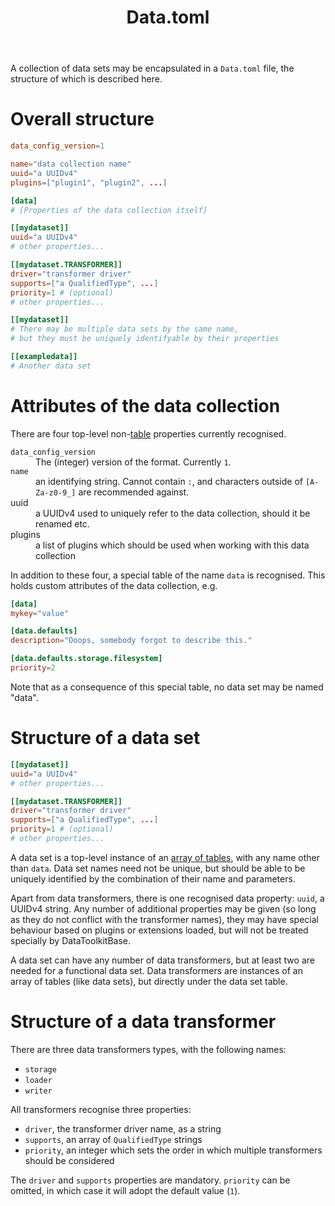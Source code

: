 #+title: Data.toml

A collection of data sets may be encapsulated in a =Data.toml= file, the structure
of which is described here.

* Overall structure

#+begin_src toml
data_config_version=1

name="data collection name"
uuid="a UUIDv4"
plugins=["plugin1", "plugin2", ...]

[data]
# [Properties of the data collection itself]

[[mydataset]]
uuid="a UUIDv4"
# other properties...

[[mydataset.TRANSFORMER]]
driver="transformer driver"
supports=["a QualifiedType", ...]
priority=1 # (optional)
# other properties...

[[mydataset]]
# There may be multiple data sets by the same name,
# but they must be uniquely identifyable by their properties

[[exampledata]]
# Another data set
#+end_src

* Attributes of the data collection

There are four top-level non-[[https://toml.io/en/v1.0.0#table][table]] properties currently recognised.

+ =data_config_version= :: The (integer) version of the format. Currently =1=.
+ =name= :: an identifying string. Cannot contain =:=, and characters outside of
  =[A-Za-z0-9_]= are recommended against.
+ uuid :: a UUIDv4 used to uniquely refer to the data collection, should it be
  renamed etc.
+ plugins :: a list of plugins which should be used when working with this data collection

In addition to these four, a special table of the name =data= is recognised. This
holds custom attributes of the data collection, e.g.

#+begin_src toml
[data]
mykey="value"

[data.defaults]
description="Ooops, somebody forgot to describe this."

[data.defaults.storage.filesystem]
priority=2
#+end_src

Note that as a consequence of this special table, no data set may be named "data".

* Structure of a data set

#+begin_src toml
[[mydataset]]
uuid="a UUIDv4"
# other properties...

[[mydataset.TRANSFORMER]]
driver="transformer driver"
supports=["a QualifiedType", ...]
priority=1 # (optional)
# other properties...
#+end_src

A data set is a top-level instance of an [[https://toml.io/en/v1.0.0#array-of-tables][array of tables]], with any name other
than =data=. Data set names need not be unique, but should be able to be uniquely
identified by the combination of their name and parameters.

Apart from data transformers, there is one recognised data property: =uuid=, a
UUIDv4 string. Any number of additional properties may be given (so long as they
do not conflict with the transformer names), they may have special behaviour
based on plugins or extensions loaded, but will not be treated specially by
DataToolkitBase.

A data set can have any number of data transformers, but at least two are needed
for a functional data set. Data transformers are instances of an array of tables
(like data sets), but directly under the data set table.

* Structure of a data transformer

There are three data transformers types, with the following names:
+ =storage=
+ =loader=
+ =writer=

All transformers recognise three properties:
+ =driver=, the transformer driver name, as a string
+ =supports=, an array of ~QualifiedType~ strings
+ =priority=, an integer which sets the order in which multiple transformers
  should be considered

The =driver= and =supports= properties are mandatory. =priority= can be omitted, in
which case it will adopt the default value (~1~).
